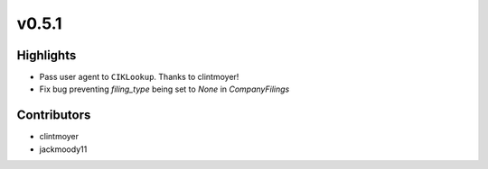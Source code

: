 v0.5.1
------

Highlights
~~~~~~~~~~

- Pass user agent to ``CIKLookup``. Thanks to clintmoyer!
- Fix bug preventing `filing_type` being set to `None` in `CompanyFilings`

Contributors
~~~~~~~~~~~~

- clintmoyer
- jackmoody11